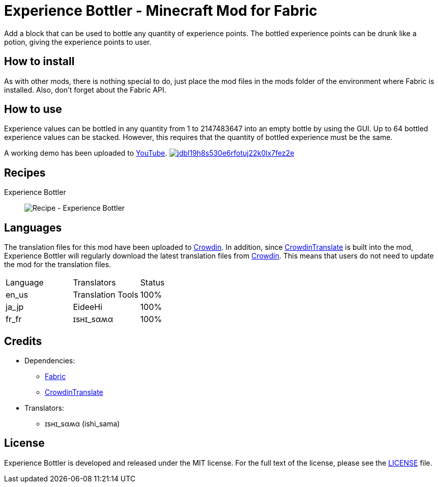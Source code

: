 = Experience Bottler - Minecraft Mod for Fabric
:image-uri-demo-thumbnail: https://app.box.com/shared/static/jdbl19h8s530e6rfotuj22k0lx7fez2e.png
:image-uri-recipe-experience-bottler: https://app.box.com/shared/static/2belshm5padmppgegk43vpaw0i46j89l.png
:uri-youtube-demo: https://youtu.be/ZtUIFA9R_CE
:uri-crowdin: https://crowdin.com/project/eideehi-minecraft-mods
:uri-license: link:LICENSE
:uri-fabric: https://fabricmc.net/
:uri-crowdin-translate: https://github.com/gbl/CrowdinTranslate

Add a block that can be used to bottle any quantity of experience points. The bottled experience points can be drunk like a potion, giving the experience points to user.

== How to install
As with other mods, there is nothing special to do, just place the mod files in the mods folder of the environment where Fabric is installed. Also, don't forget about the Fabric API.

== How to use
Experience values can be bottled in any quantity from 1 to 2147483647 into an empty bottle by using the GUI. Up to 64 bottled experience values can be stacked. However, this requires that the quantity of bottled experience must be the same.

A working demo has been uploaded to link:{uri-youtube-demo}[YouTube].
image:{image-uri-demo-thumbnail}[link={uri-youtube-demo},title="YouTube"]

== Recipes
Experience Bottler::
  image:{image-uri-recipe-experience-bottler}[Recipe - Experience Bottler]

== Languages
The translation files for this mod have been uploaded to {uri-crowdin}[Crowdin].
In addition, since {uri-crowdin-translate}[CrowdinTranslate] is built into the mod, Experience Bottler will regularly download the latest translation files from {uri-crowdin}[Crowdin]. This means that users do not need to update the mod for the translation files.

|===
|Language |Translators       |Status
|en_us    |Translation Tools |100%
|ja_jp    |EideeHi           |100%
|fr_fr    |ɪѕнɪ_ѕαʍα         |100%
|===

== Credits
* Dependencies:
** {uri-fabric}[Fabric]
** {uri-crowdin-translate}[CrowdinTranslate]
* Translators:
** ɪѕнɪ_ѕαʍα (ishi_sama)

== License
Experience Bottler is developed and released under the MIT license. For the full text of the license, please see the {uri-license}[LICENSE] file.
